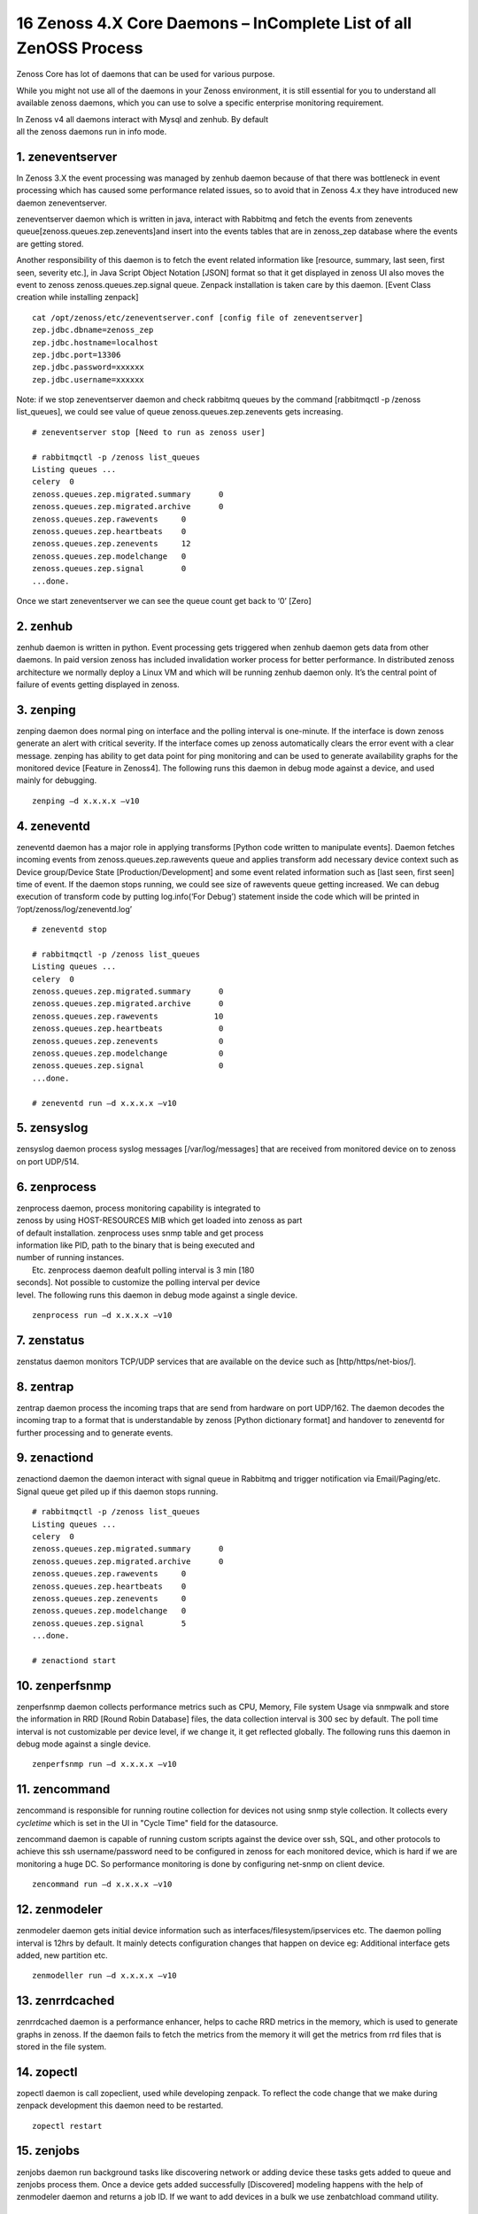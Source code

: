 16 Zenoss 4.X Core Daemons – InComplete List of all ZenOSS Process
==================================================================

Zenoss Core has lot of daemons that can be used for various purpose.

While you might not use all of the daemons in your Zenoss environment,
it is still essential for you to understand all available zenoss
daemons, which you can use to solve a specific enterprise monitoring
requirement.

| In Zenoss v4 all daemons interact with Mysql and zenhub. By default
| all the zenoss daemons run in info mode.


1. zeneventserver
~~~~~~~~~~~~~~~~~

In Zenoss 3.X the event processing was managed by zenhub daemon
because of that there was bottleneck in event processing which has
caused some performance related issues, so to avoid that in Zenoss 4.x
they have introduced new daemon zeneventserver.

zeneventserver daemon which is written in java, interact with Rabbitmq
and fetch the events from zenevents
queue[zenoss.queues.zep.zenevents]and insert into the events tables that
are in zenoss\_zep database where the events are getting stored.

Another responsibility of this daemon is to fetch the event related
information like [resource, summary, last seen, first seen, severity
etc.], in Java Script Object Notation [JSON] format so that it get
displayed in zenoss UI also moves the event to zenoss
zenoss.queues.zep.signal queue. Zenpack installation is taken care by
this daemon. [Event Class creation while installing zenpack]

::

    cat /opt/zenoss/etc/zeneventserver.conf [config file of zeneventserver]
    zep.jdbc.dbname=zenoss_zep
    zep.jdbc.hostname=localhost
    zep.jdbc.port=13306
    zep.jdbc.password=xxxxxx
    zep.jdbc.username=xxxxxx

Note: if we stop zeneventserver daemon and check rabbitmq queues by the
command [rabbitmqctl -p /zenoss list\_queues], we could see value of
queue zenoss.queues.zep.zenevents gets increasing.

::

    # zeneventserver stop [Need to run as zenoss user]

    # rabbitmqctl -p /zenoss list_queues
    Listing queues ...
    celery  0
    zenoss.queues.zep.migrated.summary      0
    zenoss.queues.zep.migrated.archive      0
    zenoss.queues.zep.rawevents     0
    zenoss.queues.zep.heartbeats    0
    zenoss.queues.zep.zenevents     12
    zenoss.queues.zep.modelchange   0
    zenoss.queues.zep.signal        0
    ...done.

Once we start zeneventserver we can see the queue count get back to ‘0’
[Zero]

2. zenhub
~~~~~~~~~

zenhub daemon is written in python. Event processing gets triggered when
zenhub daemon gets data from other daemons. In paid version zenoss has
included invalidation worker process for better performance. In
distributed zenoss architecture we normally deploy a Linux VM and which
will be running zenhub daemon only. It’s the central point of failure of
events getting displayed in zenoss.

3. zenping
~~~~~~~~~~

zenping daemon does normal ping on interface and the polling interval is
one-minute. If the interface is down zenoss generate an alert with
critical severity. If the interface comes up zenoss automatically clears
the error event with a clear message. zenping has ability to get data
point for ping monitoring and can be used to generate availability
graphs for the monitored device [Feature in Zenoss4]. The following runs
this daemon in debug mode against a device, and used mainly for
debugging.

::

    zenping –d x.x.x.x –v10

4. zeneventd
~~~~~~~~~~~~

zeneventd daemon has a major role in applying transforms [Python code
written to manipulate events]. Daemon fetches incoming events from
zenoss.queues.zep.rawevents queue and applies transform add necessary
device context such as Device group/Device State
[Production/Development] and some event related information such as
[last seen, first seen] time of event. If the daemon stops running, we
could see size of rawevents queue getting increased. We can debug
execution of transform code by putting log.info(‘For Debug’) statement
inside the code which will be printed in ‘/opt/zenoss/log/zeneventd.log’

::

    # zeneventd stop 

    # rabbitmqctl -p /zenoss list_queues
    Listing queues ...
    celery  0
    zenoss.queues.zep.migrated.summary      0
    zenoss.queues.zep.migrated.archive      0
    zenoss.queues.zep.rawevents            10
    zenoss.queues.zep.heartbeats            0
    zenoss.queues.zep.zenevents             0
    zenoss.queues.zep.modelchange           0
    zenoss.queues.zep.signal                0
    ...done.

    # zeneventd run –d x.x.x.x –v10 

5. zensyslog
~~~~~~~~~~~~

zensyslog daemon process syslog messages [/var/log/messages] that are
received from monitored device on to zenoss on port UDP/514.

6. zenprocess
~~~~~~~~~~~~~

| zenprocess daemon, process monitoring capability is integrated to
| zenoss by using HOST-RESOURCES MIB which get loaded into zenoss as part
| of default installation. zenprocess uses snmp table and get process
| information like PID, path to the binary that is being executed and
| number of running instances.

|  Etc. zenprocess daemon deafult polling interval is 3 min [180
| seconds]. Not possible to customize the polling interval per device
| level. The following runs this daemon in debug mode against a single device.

::

    zenprocess run –d x.x.x.x –v10

7. zenstatus
~~~~~~~~~~~~

zenstatus daemon monitors TCP/UDP services that are available on the
device such as [http/https/net-bios/].

8. zentrap
~~~~~~~~~~

zentrap daemon process the incoming traps that are send from hardware on
port UDP/162. The daemon decodes the incoming trap to a format that is
understandable by zenoss [Python dictionary format] and handover to
zeneventd for further processing and to generate events.

9. zenactiond
~~~~~~~~~~~~~

zenactiond daemon the daemon interact with signal queue in Rabbitmq and
trigger notification via Email/Paging/etc. Signal queue get piled up if
this daemon stops running.

::

    # rabbitmqctl -p /zenoss list_queues
    Listing queues ...
    celery  0
    zenoss.queues.zep.migrated.summary      0
    zenoss.queues.zep.migrated.archive      0
    zenoss.queues.zep.rawevents     0
    zenoss.queues.zep.heartbeats    0
    zenoss.queues.zep.zenevents     0
    zenoss.queues.zep.modelchange   0
    zenoss.queues.zep.signal        5
    ...done.

    # zenactiond start

10. zenperfsnmp
~~~~~~~~~~~~~~~

zenperfsnmp daemon collects performance metrics such as CPU, Memory,
File system Usage via snmpwalk and store the information in RRD [Round
Robin Database] files, the data collection interval is 300 sec by
default. The poll time interval is not customizable per device level, if
we change it, it get reflected globally. The following runs this daemon
in debug mode against a single device.

::

    zenperfsnmp run –d x.x.x.x –v10 

11. zencommand
~~~~~~~~~~~~~~
zencommand is responsible for running routine collection for devices not
using snmp style collection. It collects every *cycletime* which is set in 
the UI in "Cycle Time" field for the datasource.

zencommand daemon is capable of running custom scripts against the
device over ssh, SQL, and other protocols to achieve this ssh username/password
need to be configured in zenoss for each monitored device, which is hard if we
are monitoring a huge DC. So performance monitoring is done by configuring
net-snmp on client device.

::

    zencommand run –d x.x.x.x –v10

12. zenmodeler
~~~~~~~~~~~~~~

zenmodeler daemon gets initial device information such as
interfaces/filesystem/ipservices etc. The daemon polling interval is
12hrs by default. It mainly detects configuration changes that happen on
device eg: Additional interface gets added, new partition etc.

::

    zenmodeller run –d x.x.x.x –v10

13. zenrrdcached
~~~~~~~~~~~~~~~~

zenrrdcached daemon is a performance enhancer, helps to cache RRD
metrics in the memory, which is used to generate graphs in zenoss. If
the daemon fails to fetch the metrics from the memory it will get the
metrics from rrd files that is stored in the file system.

14. zopectl
~~~~~~~~~~~

zopectl daemon is call zopeclient, used while developing zenpack. To
reflect the code change that we make during zenpack development this
daemon need to be restarted.

::

    zopectl restart

15. zenjobs
~~~~~~~~~~~

zenjobs daemon run background tasks like discovering network or adding
device these tasks gets added to queue and zenjobs process them. Once a
device gets added successfully [Discovered] modeling happens with the
help of zenmodeler daemon and returns a job ID. If we want to add
devices in a bulk we use zenbatchload command utility.

16. zenrdis
~~~~~~~~~~~

zenrdis daemon is used to collect distributed ping-tree data from
collector to build a complete map.

In zenoss each daemon has a config file that is located in
/opt/zenoss/etc/ directory. By default all daemons are in info mode.
There are two ways to enable debug mode for daemons.

#. Edit config file for daemon change logseverity 10
#. daemon name debug Eg: zeneventd debug [toggle daemon between Info and
   Debug mode]

By listing Rabbitmq queue one can easily determine whether zenoss is
working without any problem or not. If we find any events that get
struck in any of the queue, restart the corresponding daemon that is
responsible for fetching events.

